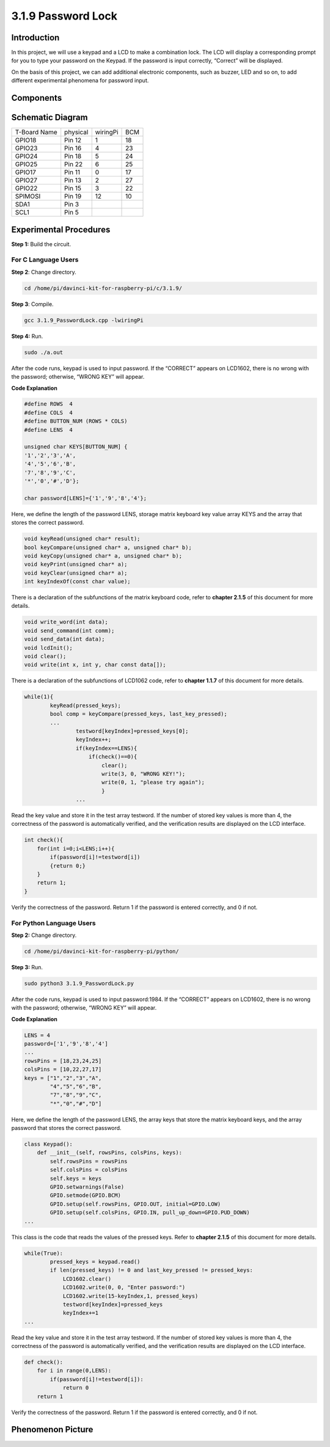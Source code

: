 3.1.9 Password Lock
~~~~~~~~~~~~~~~~~~~

Introduction
-------------

In this project, we will use a keypad and a LCD to make a combination
lock. The LCD will display a corresponding prompt for you to type your
password on the Keypad. If the password is input correctly, “Correct”
will be displayed.

On the basis of this project, we can add additional electronic
components, such as buzzer, LED and so on, to add different experimental
phenomena for password input.

Components
--------------

.. image:: media/list_Password_Lock.png
    :align: center

Schematic Diagram
------------------

============ ======== ======== ===
T-Board Name physical wiringPi BCM
GPIO18       Pin 12   1        18
GPIO23       Pin 16   4        23
GPIO24       Pin 18   5        24
GPIO25       Pin 22   6        25
GPIO17       Pin 11   0        17
GPIO27       Pin 13   2        27
GPIO22       Pin 15   3        22
SPIMOSI      Pin 19   12       10
SDA1         Pin 3             
SCL1         Pin 5             
============ ======== ======== ===

.. image:: media/Schematic_three_one9.png
   :align: center

Experimental Procedures
-------------------------

**Step 1:** Build the circuit.

.. image:: media/image262.png
   :alt: 3.1.3_PasswordLock_bb_看图王
   :width: 6.84444in
   :height: 6.1625in

**For C Language Users**
^^^^^^^^^^^^^^^^^^^^^^^^^^

**Step 2**: Change directory.

.. raw:: html

   <run></run>

.. code-block:: 

    cd /home/pi/davinci-kit-for-raspberry-pi/c/3.1.9/

**Step 3**: Compile.

.. raw:: html

   <run></run>

.. code-block::

    gcc 3.1.9_PasswordLock.cpp -lwiringPi

**Step 4:** Run.

.. raw:: html

   <run></run>

.. code-block::

    sudo ./a.out

After the code runs, keypad is used to input password. If the “CORRECT”
appears on LCD1602, there is no wrong with the password; otherwise,
“WRONG KEY” will appear.

**Code Explanation**

.. code-block:: c

    #define ROWS  4 
    #define COLS  4
    #define BUTTON_NUM (ROWS * COLS)
    #define LENS  4

    unsigned char KEYS[BUTTON_NUM] {  
    '1','2','3','A',
    '4','5','6','B',
    '7','8','9','C',
    '*','0','#','D'};

    char password[LENS]={'1','9','8','4'};

Here, we define the length of the password LENS, storage matrix keyboard
key value array KEYS and the array that stores the correct password.

.. code-block:: c

    void keyRead(unsigned char* result);
    bool keyCompare(unsigned char* a, unsigned char* b);
    void keyCopy(unsigned char* a, unsigned char* b);
    void keyPrint(unsigned char* a);
    void keyClear(unsigned char* a);
    int keyIndexOf(const char value);

There is a declaration of the subfunctions of the matrix keyboard code,
refer to **chapter 2.1.5** of this document for more details.

.. code-block:: c

    void write_word(int data);
    void send_command(int comm);
    void send_data(int data);
    void lcdInit();
    void clear();
    void write(int x, int y, char const data[]);

There is a declaration of the subfunctions of LCD1062 code, refer to
**chapter 1.1.7** of this document for more details.

.. code-block:: c

    while(1){
            keyRead(pressed_keys);
            bool comp = keyCompare(pressed_keys, last_key_pressed);
            ...
                    testword[keyIndex]=pressed_keys[0];
                    keyIndex++;
                    if(keyIndex==LENS){
                        if(check()==0){
                            clear();
                            write(3, 0, "WRONG KEY!");
                            write(0, 1, "please try again");
                            }
                    ...

Read the key value and store it in the test array testword. If the
number of stored key values is more than 4, the correctness of the
password is automatically verified, and the verification results are
displayed on the LCD interface.

.. code-block:: c

    int check(){
        for(int i=0;i<LENS;i++){
            if(password[i]!=testword[i])
            {return 0;}
        }
        return 1;
    }


Verify the correctness of the password. Return 1 if the password is
entered correctly, and 0 if not.

**For Python Language Users**
^^^^^^^^^^^^^^^^^^^^^^^^^^^^^^^

**Step 2:** Change directory.

.. raw:: html

   <run></run>

.. code-block:: 

    cd /home/pi/davinci-kit-for-raspberry-pi/python/

**Step 3:** Run.

.. raw:: html

   <run></run>

.. code-block:: 

    sudo python3 3.1.9_PasswordLock.py

After the code runs, keypad is used to input password:1984. If the
“CORRECT” appears on LCD1602, there is no wrong with the password;
otherwise, “WRONG KEY” will appear.


**Code Explanation**

.. code-block:: python

    LENS = 4
    password=['1','9','8','4']
    ...
    rowsPins = [18,23,24,25]
    colsPins = [10,22,27,17]
    keys = ["1","2","3","A",
            "4","5","6","B",
            "7","8","9","C",
            "*","0","#","D"]

Here, we define the length of the password LENS, the array keys that
store the matrix keyboard keys, and the array password that stores the
correct password.

.. code-block:: python

    class Keypad():
        def __init__(self, rowsPins, colsPins, keys):
            self.rowsPins = rowsPins
            self.colsPins = colsPins
            self.keys = keys
            GPIO.setwarnings(False)
            GPIO.setmode(GPIO.BCM)
            GPIO.setup(self.rowsPins, GPIO.OUT, initial=GPIO.LOW)
            GPIO.setup(self.colsPins, GPIO.IN, pull_up_down=GPIO.PUD_DOWN)
    ...

This class is the code that reads the values of the pressed keys. Refer
to **chapter 2.1.5** of this document for more details.

.. code-block:: python

    while(True):
            pressed_keys = keypad.read()
            if len(pressed_keys) != 0 and last_key_pressed != pressed_keys:
                LCD1602.clear()
                LCD1602.write(0, 0, "Enter password:")
                LCD1602.write(15-keyIndex,1, pressed_keys)
                testword[keyIndex]=pressed_keys
                keyIndex+=1
    ...

Read the key value and store it in the test array testword. If the
number of stored key values is more than 4, the correctness of the
password is automatically verified, and the verification results are
displayed on the LCD interface.

.. code-block:: python

    def check():
        for i in range(0,LENS):
            if(password[i]!=testword[i]):
                return 0
        return 1

Verify the correctness of the password. Return 1 if the password is
entered correctly, and 0 if not.

Phenomenon Picture
---------------------

.. image:: media/image263.jpeg
   :align: center